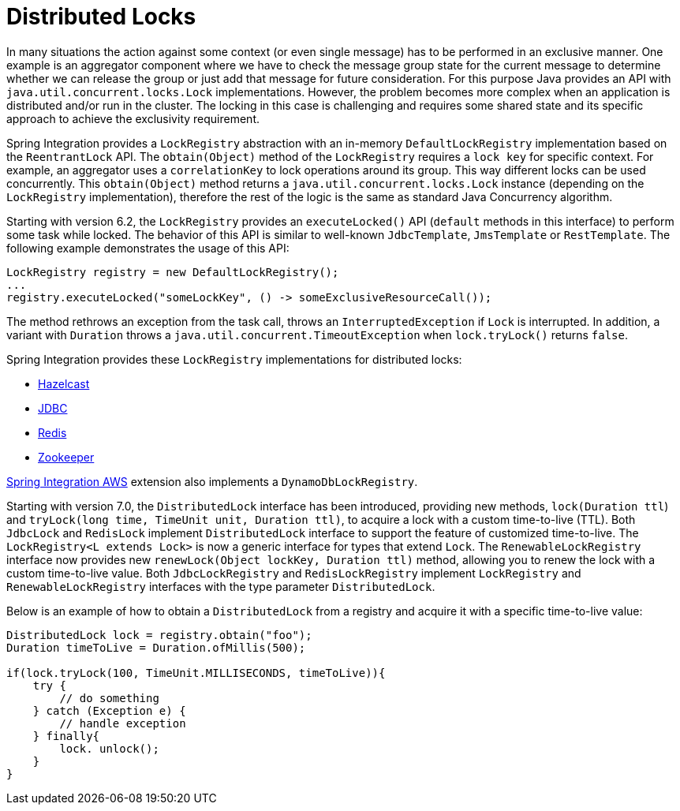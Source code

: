 [[distributed-locks]]
= Distributed Locks

In many situations the action against some context (or even single message) has to be performed in an exclusive manner.
One example is an aggregator component where we have to check the message group state for the current message to determine whether we can release the group or just add that message for future consideration.
For this purpose Java provides an API with `java.util.concurrent.locks.Lock` implementations.
However, the problem becomes more complex when an application is distributed and/or run in the cluster.
The locking in this case is challenging and requires some shared state and its specific approach to achieve the exclusivity requirement.

Spring Integration provides a `LockRegistry` abstraction with an in-memory `DefaultLockRegistry` implementation based on the `ReentrantLock` API.
The `obtain(Object)` method of the `LockRegistry` requires a `lock key` for specific context.
For example, an aggregator uses a `correlationKey` to lock operations around its group.
This way different locks can be used concurrently.
This `obtain(Object)` method returns a `java.util.concurrent.locks.Lock` instance (depending on the `LockRegistry` implementation), therefore the rest of the logic is the same as standard Java Concurrency algorithm.

Starting with version 6.2, the `LockRegistry` provides an `executeLocked()` API (`default` methods in this interface) to perform some task while locked.
The behavior of this API is similar to well-known `JdbcTemplate`, `JmsTemplate` or `RestTemplate`.
The following example demonstrates the usage of this API:

[source,java]
----
LockRegistry registry = new DefaultLockRegistry();
...
registry.executeLocked("someLockKey", () -> someExclusiveResourceCall());
----

The method rethrows an exception from the task call, throws an `InterruptedException` if `Lock` is interrupted.
In addition, a variant with `Duration` throws a `java.util.concurrent.TimeoutException` when `lock.tryLock()` returns `false`.

Spring Integration provides these `LockRegistry` implementations for distributed locks:

* xref:hazelcast.adoc#hazelcast-lock-registry[Hazelcast]
* xref:jdbc/lock-registry.adoc[JDBC]
* xref:redis.adoc#redis-lock-registry[Redis]
* xref:zookeeper.adoc#zk-lock-registry[Zookeeper]

https://github.com/spring-projects/spring-integration-aws[Spring Integration AWS] extension also implements a `DynamoDbLockRegistry`.

Starting with version 7.0, the `DistributedLock` interface has been introduced, providing new methods, `lock(Duration ttl`) and `tryLock(long time, TimeUnit unit, Duration ttl)`, to acquire a lock with a custom time-to-live (TTL).
Both `JdbcLock` and `RedisLock` implement `DistributedLock` interface to support the feature of customized time-to-live.
The `LockRegistry<L extends Lock>` is now a generic interface for types that extend `Lock`.
The `RenewableLockRegistry` interface now provides new `renewLock(Object lockKey, Duration ttl)` method, allowing you to renew the lock with a custom time-to-live value.
Both `JdbcLockRegistry` and `RedisLockRegistry` implement `LockRegistry` and `RenewableLockRegistry` interfaces with the type parameter `DistributedLock`.

Below is an example of how to obtain a `DistributedLock` from a registry and acquire it with a specific time-to-live value:
[source,java]
----
DistributedLock lock = registry.obtain("foo");
Duration timeToLive = Duration.ofMillis(500);

if(lock.tryLock(100, TimeUnit.MILLISECONDS, timeToLive)){
    try {
        // do something
    } catch (Exception e) {
        // handle exception
    } finally{
        lock. unlock();
    }
}
----